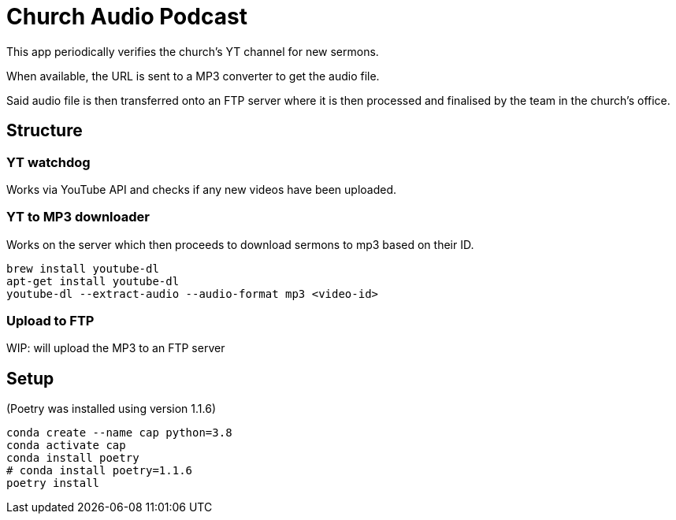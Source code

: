 = Church Audio Podcast

This app periodically verifies the church's YT channel for new sermons.

When available, the URL is sent to a MP3 converter to get the audio file.

Said audio file is then transferred onto an FTP server where it is then processed
and finalised by the team in the church's office.

== Structure

=== YT watchdog

Works via YouTube API and checks if any new videos have been uploaded.

=== YT to MP3 downloader

Works on the server which then proceeds to download sermons to mp3 based on
their ID.

```
brew install youtube-dl
apt-get install youtube-dl
youtube-dl --extract-audio --audio-format mp3 <video-id>
```

=== Upload to FTP

WIP: will upload the MP3 to an FTP server

== Setup

(Poetry was installed using version 1.1.6)

```
conda create --name cap python=3.8
conda activate cap
conda install poetry
# conda install poetry=1.1.6
poetry install
```
